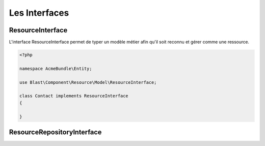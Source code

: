 Les Interfaces
==============


ResourceInterface
-----------------

L'interface ResourceInterface permet de typer un modèle métier afin qu'il soit reconnu et gérer comme une ressource.

.. code-block:: php

    <?php

    namespace AcmeBundle\Entity;

    use Blast\Component\Resource\Model\ResourceInterface;

    class Contact implements ResourceInterface
    {

    }

ResourceRepositoryInterface
---------------------------
